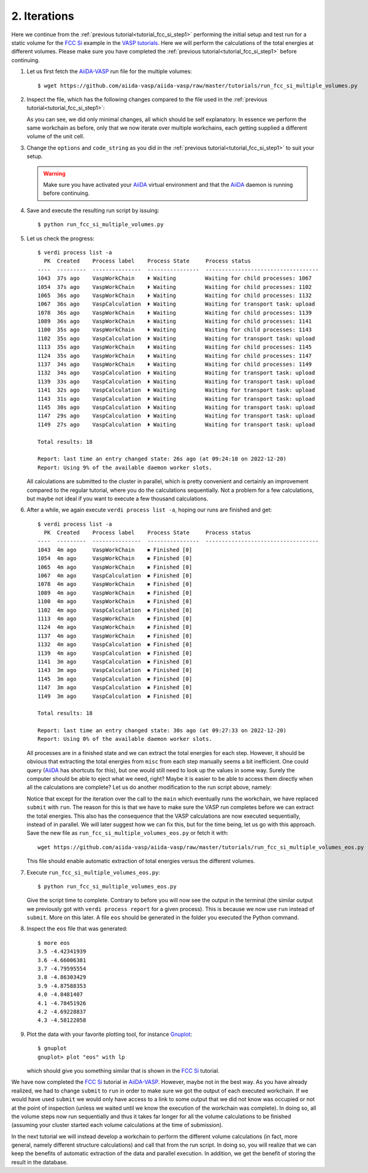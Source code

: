 .. _tutorial_fcc_si_step2:

=============
2. Iterations
=============

Here we continue from the :ref:`previous tutorial<tutorial_fcc_si_step1>` performing the initial setup and test run for a static volume for the `FCC Si`_
example in the `VASP tutorials`_. Here we will perform the calculations of the total energies at different volumes. Please make
sure you have completed the :ref:`previous tutorial<tutorial_fcc_si_step1>` before continuing.

#. Let us first fetch the `AiiDA-VASP`_ run file for the multiple volumes::

     $ wget https://github.com/aiida-vasp/aiida-vasp/raw/master/tutorials/run_fcc_si_multiple_volumes.py

#. Inspect the file, which has the following changes compared to the file used in the :ref:`previous tutorial<tutorial_fcc_si_step1>`:

   .. literalinclude:: ../../../tutorials/run_fcc_si_multiple_volumes.py
      :diff: ../../../tutorials/run_fcc_si_one_volume.py

   As you can see, we did only minimal changes, all which should be self explanatory. In essence we perform the same
   workchain as before, only that we now iterate over multiple workchains, each getting supplied a different volume of
   the unit cell.

#. Change the ``options`` and ``code_string`` as you did in the :ref:`previous tutorial<tutorial_fcc_si_step1>` to
   suit your setup.

   .. warning:: Make sure you have activated your `AiiDA`_ virtual environment and
      that the `AiiDA`_ daemon is running before continuing.

#. Save and execute the resulting run script by issuing::

     $ python run_fcc_si_multiple_volumes.py

#. Let us check the progress::

     $ verdi process list -a
       PK  Created    Process label    Process State     Process status
     ----  ---------  ---------------  ----------------  -----------------------------------
     1043  37s ago    VaspWorkChain    ⏵ Waiting         Waiting for child processes: 1067
     1054  37s ago    VaspWorkChain    ⏵ Waiting         Waiting for child processes: 1102
     1065  36s ago    VaspWorkChain    ⏵ Waiting         Waiting for child processes: 1132
     1067  36s ago    VaspCalculation  ⏵ Waiting         Waiting for transport task: upload
     1078  36s ago    VaspWorkChain    ⏵ Waiting         Waiting for child processes: 1139
     1089  36s ago    VaspWorkChain    ⏵ Waiting         Waiting for child processes: 1141
     1100  35s ago    VaspWorkChain    ⏵ Waiting         Waiting for child processes: 1143
     1102  35s ago    VaspCalculation  ⏵ Waiting         Waiting for transport task: upload
     1113  35s ago    VaspWorkChain    ⏵ Waiting         Waiting for child processes: 1145
     1124  35s ago    VaspWorkChain    ⏵ Waiting         Waiting for child processes: 1147
     1137  34s ago    VaspWorkChain    ⏵ Waiting         Waiting for child processes: 1149
     1132  34s ago    VaspCalculation  ⏵ Waiting         Waiting for transport task: upload
     1139  33s ago    VaspCalculation  ⏵ Waiting         Waiting for transport task: upload
     1141  32s ago    VaspCalculation  ⏵ Waiting         Waiting for transport task: upload
     1143  31s ago    VaspCalculation  ⏵ Waiting         Waiting for transport task: upload
     1145  30s ago    VaspCalculation  ⏵ Waiting         Waiting for transport task: upload
     1147  29s ago    VaspCalculation  ⏵ Waiting         Waiting for transport task: upload
     1149  27s ago    VaspCalculation  ⏵ Waiting         Waiting for transport task: upload

     Total results: 18

     Report: last time an entry changed state: 26s ago (at 09:24:10 on 2022-12-20)
     Report: Using 9% of the available daemon worker slots.

   All calculations are submitted to the cluster in parallel, which is pretty convenient and
   certainly an improvement compared to the regular tutorial, where you do the calculations
   sequentially. Not a problem for a few calculations, but maybe not ideal if you want to execute
   a few thousand calculations.

#. After a while, we again execute ``verdi process list -a``, hoping our runs are finished and get::

     $ verdi process list -a
       PK  Created    Process label    Process State     Process status
     ----  ---------  ---------------  ----------------  -----------------------------------
     1043  4m ago     VaspWorkChain    ⏹ Finished [0]
     1054  4m ago     VaspWorkChain    ⏹ Finished [0]
     1065  4m ago     VaspWorkChain    ⏹ Finished [0]
     1067  4m ago     VaspCalculation  ⏹ Finished [0]
     1078  4m ago     VaspWorkChain    ⏹ Finished [0]
     1089  4m ago     VaspWorkChain    ⏹ Finished [0]
     1100  4m ago     VaspWorkChain    ⏹ Finished [0]
     1102  4m ago     VaspCalculation  ⏹ Finished [0]
     1113  4m ago     VaspWorkChain    ⏹ Finished [0]
     1124  4m ago     VaspWorkChain    ⏹ Finished [0]
     1137  4m ago     VaspWorkChain    ⏹ Finished [0]
     1132  4m ago     VaspCalculation  ⏹ Finished [0]
     1139  4m ago     VaspCalculation  ⏹ Finished [0]
     1141  3m ago     VaspCalculation  ⏹ Finished [0]
     1143  3m ago     VaspCalculation  ⏹ Finished [0]
     1145  3m ago     VaspCalculation  ⏹ Finished [0]
     1147  3m ago     VaspCalculation  ⏹ Finished [0]
     1149  3m ago     VaspCalculation  ⏹ Finished [0]

     Total results: 18

     Report: last time an entry changed state: 30s ago (at 09:27:33 on 2022-12-20)
     Report: Using 0% of the available daemon worker slots.

   All processes are in a finished state and we can extract the total energies for each step.
   However, it should be obvious that extracting the total energies from ``misc`` from each
   step manually seems a bit inefficient. One could query (`AiiDA`_ has shortcuts for this), but
   one would still need to look up the values in some way. Surely the computer should be able
   to eject what we need, right? Maybe it is easier to be able to access
   them directly when all the calculations are complete? Let us do another modification to the
   run script above, namely:

   .. literalinclude:: ../../../tutorials/run_fcc_si_multiple_volumes_eos.py
      :diff: ../../../tutorials/run_fcc_si_multiple_volumes.py

   Notice that except for the iteration over the call to the ``main`` which eventually runs
   the workchain, we have replaced ``submit`` with ``run``. The reason for this is that we have to
   make sure the VASP run completes before we can extract the total energies. This also has the consequence
   that the VASP calculations are now executed sequentially, instead of in parallel. We will later suggest
   how we can fix this, but for the time being, let us go with this approach. Save the new file as
   ``run_fcc_si_multiple_volumes_eos.py`` or fetch it with::

     wget https://github.com/aiida-vasp/aiida-vasp/raw/master/tutorials/run_fcc_si_multiple_volumes_eos.py

   This file should enable automatic extraction of total energies versus the different volumes.

#. Execute ``run_fcc_si_multiple_volumes_eos.py``::

     $ python run_fcc_si_multiple_volumes_eos.py

   Give the script time to complete. Contrary to before you will now see the output
   in the terminal (the similar output we previously got with ``verdi process report`` for
   a given process). This is because we now use ``run`` instead of ``submit``.
   More on this later. A file ``eos`` should be generated in the folder you executed the
   Python command.

#. Inspect the ``eos`` file that was generated::

     $ more eos
     3.5 -4.42341939
     3.6 -4.66006381
     3.7 -4.79595554
     3.8 -4.86303429
     3.9 -4.87588353
     4.0 -4.8481407
     4.1 -4.78451926
     4.2 -4.69228837
     4.3 -4.58122058

#. Plot the data with your favorite plotting tool, for instance `Gnuplot`_::

     $ gnuplot
     gnuplot> plot "eos" with lp

   which should give you something similar that is shown in the `FCC Si`_ tutorial.

We have now completed the `FCC Si`_ tutorial in `AiiDA-VASP`_. However, maybe not in the
best way. As you have already realized, we had to change ``submit`` to ``run`` in order
to make sure we got the output of each executed workchain. If we would have used ``submit``
we would only have access to a link to some output that we did not know was occupied or not at the
point of inspection (unless we waited until we know the execution of the workchain
was complete). In doing so, all the volume steps now run sequentially and thus it takes
far longer for all the volume calculations to be finished (assuming your cluster started
each volume calculations at the time of submission).

In the next tutorial we will instead develop a workchain to perform the different
volume calculations (in fact, more general, namely different structure calculations)
and call that from the run script. In doing so, you will realize that we can keep
the benefits of automatic extraction of the data and parallel execution. In addition,
we get the benefit of storing the result in the database.

.. _Gnuplot: http://gnuplot.info/
.. _AiiDA: https://www.aiida.net
.. _FCC Si: https://www.vasp.at/wiki/index.php/Fcc_Si
.. _VASP: https://www.vasp.at
.. _VASP tutorials: https://www.vasp.at/wiki/index.php/Category:Tutorials
.. _AiiDA-VASP: https://github.com/aiida-vasp/aiida-vasp
